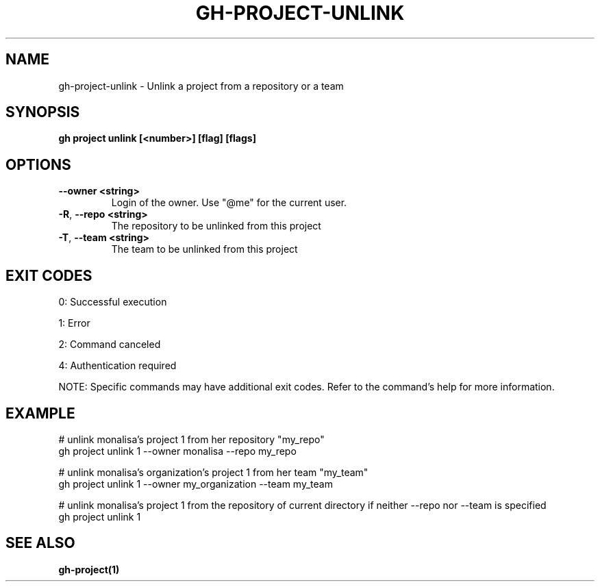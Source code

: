 .nh
.TH "GH-PROJECT-UNLINK" "1" "Dec 2024" "GitHub CLI 2.64.0" "GitHub CLI manual"

.SH NAME
gh-project-unlink - Unlink a project from a repository or a team


.SH SYNOPSIS
\fBgh project unlink [<number>] [flag] [flags]\fR


.SH OPTIONS
.TP
\fB--owner\fR \fB<string>\fR
Login of the owner. Use "@me" for the current user.

.TP
\fB-R\fR, \fB--repo\fR \fB<string>\fR
The repository to be unlinked from this project

.TP
\fB-T\fR, \fB--team\fR \fB<string>\fR
The team to be unlinked from this project


.SH EXIT CODES
0: Successful execution

.PP
1: Error

.PP
2: Command canceled

.PP
4: Authentication required

.PP
NOTE: Specific commands may have additional exit codes. Refer to the command's help for more information.


.SH EXAMPLE
.EX
# unlink monalisa's project 1 from her repository "my_repo"
gh project unlink 1 --owner monalisa --repo my_repo

# unlink monalisa's organization's project 1 from her team "my_team"
gh project unlink 1 --owner my_organization --team my_team

# unlink monalisa's project 1 from the repository of current directory if neither --repo nor --team is specified
gh project unlink 1

.EE


.SH SEE ALSO
\fBgh-project(1)\fR
